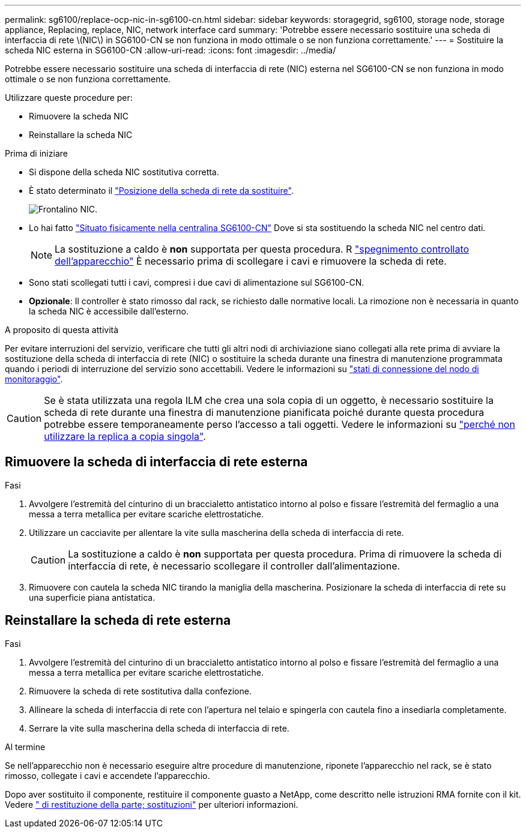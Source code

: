 ---
permalink: sg6100/replace-ocp-nic-in-sg6100-cn.html 
sidebar: sidebar 
keywords: storagegrid, sg6100, storage node, storage appliance, Replacing, replace, NIC, network interface card 
summary: 'Potrebbe essere necessario sostituire una scheda di interfaccia di rete \(NIC\) in SG6100-CN se non funziona in modo ottimale o se non funziona correttamente.' 
---
= Sostituire la scheda NIC esterna in SG6100-CN
:allow-uri-read: 
:icons: font
:imagesdir: ../media/


[role="lead"]
Potrebbe essere necessario sostituire una scheda di interfaccia di rete (NIC) esterna nel SG6100-CN se non funziona in modo ottimale o se non funziona correttamente.

Utilizzare queste procedure per:

* Rimuovere la scheda NIC
* Reinstallare la scheda NIC


.Prima di iniziare
* Si dispone della scheda NIC sostitutiva corretta.
* È stato determinato il link:verify-component-to-replace.html["Posizione della scheda di rete da sostituire"].
+
image::../media/sg6100_cn_ocp_nic_location.png[Frontalino NIC.]

* Lo hai fatto link:locating-sgf6112-in-data-center.html["Situato fisicamente nella centralina SG6100-CN"] Dove si sta sostituendo la scheda NIC nel centro dati.
+

NOTE: La sostituzione a caldo è *non* supportata per questa procedura. R link:power-sgf6112-off-on.html#shut-down-the-sgf6112-appliance["spegnimento controllato dell'apparecchio"] È necessario prima di scollegare i cavi e rimuovere la scheda di rete.

* Sono stati scollegati tutti i cavi, compresi i due cavi di alimentazione sul SG6100-CN.
* *Opzionale*: Il controller è stato rimosso dal rack, se richiesto dalle normative locali. La rimozione non è necessaria in quanto la scheda NIC è accessibile dall'esterno.


.A proposito di questa attività
Per evitare interruzioni del servizio, verificare che tutti gli altri nodi di archiviazione siano collegati alla rete prima di avviare la sostituzione della scheda di interfaccia di rete (NIC) o sostituire la scheda durante una finestra di manutenzione programmata quando i periodi di interruzione del servizio sono accettabili. Vedere le informazioni su link:https://docs.netapp.com/us-en/storagegrid-118/monitor/monitoring-system-health.html#monitor-node-connection-states["stati di connessione del nodo di monitoraggio"].


CAUTION: Se è stata utilizzata una regola ILM che crea una sola copia di un oggetto, è necessario sostituire la scheda di rete durante una finestra di manutenzione pianificata poiché durante questa procedura potrebbe essere temporaneamente perso l'accesso a tali oggetti. Vedere le informazioni su link:https://docs.netapp.com/us-en/storagegrid-118/ilm/why-you-should-not-use-single-copy-replication.html["perché non utilizzare la replica a copia singola"].



== Rimuovere la scheda di interfaccia di rete esterna

.Fasi
. Avvolgere l'estremità del cinturino di un braccialetto antistatico intorno al polso e fissare l'estremità del fermaglio a una messa a terra metallica per evitare scariche elettrostatiche.
. Utilizzare un cacciavite per allentare la vite sulla mascherina della scheda di interfaccia di rete.
+

CAUTION: La sostituzione a caldo è *non* supportata per questa procedura. Prima di rimuovere la scheda di interfaccia di rete, è necessario scollegare il controller dall'alimentazione.

. Rimuovere con cautela la scheda NIC tirando la maniglia della mascherina. Posizionare la scheda di interfaccia di rete su una superficie piana antistatica.




== Reinstallare la scheda di rete esterna

.Fasi
. Avvolgere l'estremità del cinturino di un braccialetto antistatico intorno al polso e fissare l'estremità del fermaglio a una messa a terra metallica per evitare scariche elettrostatiche.
. Rimuovere la scheda di rete sostitutiva dalla confezione.
. Allineare la scheda di interfaccia di rete con l'apertura nel telaio e spingerla con cautela fino a insediarla completamente.
. Serrare la vite sulla mascherina della scheda di interfaccia di rete.


.Al termine
Se nell'apparecchio non è necessario eseguire altre procedure di manutenzione, riponete l'apparecchio nel rack, se è stato rimosso, collegate i cavi e accendete l'apparecchio.

Dopo aver sostituito il componente, restituire il componente guasto a NetApp, come descritto nelle istruzioni RMA fornite con il kit. Vedere https://mysupport.netapp.com/site/info/rma[" di restituzione della parte; sostituzioni"^] per ulteriori informazioni.
